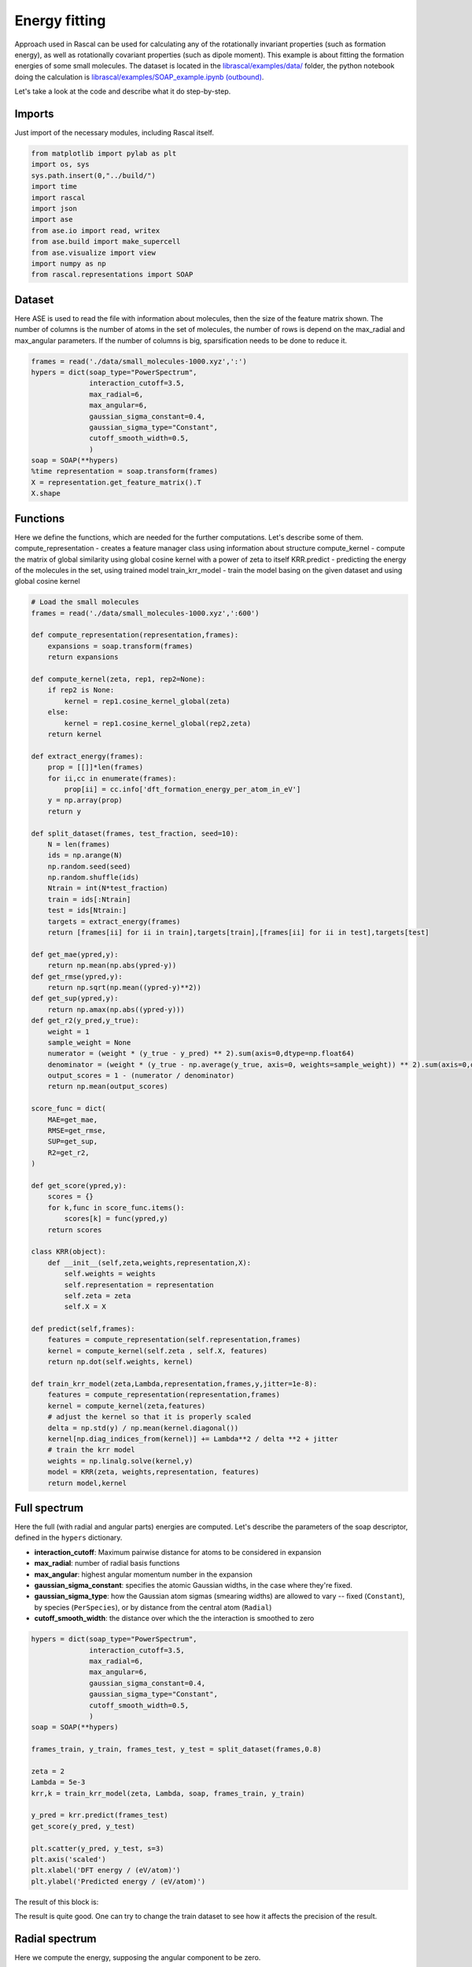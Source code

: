 .. _TutorialEn:

.. role:: raw-html(raw)
    :format: html

Energy fitting
==============

Approach used in Rascal can be used for calculating any of the rotationally
invariant properties (such as formation energy), as well as rotationally
covariant properties (such as dipole moment). This example is about fitting the
formation energies of some small molecules. The dataset is located in the
`librascal/examples/data/ <../../../../examples/data>`_ folder, the python
notebook doing the calculation is `librascal/examples/SOAP_example.ipynb
(outbound)
<https://github.com/cosmo-epfl/librascal/blob/master/examples/SOAP_example.ipynb>`_.


Let's take a look at the code and describe what it do step-by-step.

Imports
*******

Just import of the necessary modules, including Rascal itself.

.. code-block:: python

    from matplotlib import pylab as plt
    import os, sys
    sys.path.insert(0,"../build/")
    import time
    import rascal
    import json
    import ase
    from ase.io import read, writex
    from ase.build import make_supercell
    from ase.visualize import view
    import numpy as np
    from rascal.representations import SOAP

Dataset
*******

Here ASE is used to read the file with information about molecules, then the
size of the feature matrix shown. The number of columns is the number of atoms
in the set of molecules, the number of rows is depend on the max_radial and
max_angular parameters. If the number of columns is big, sparsification needs to
be done to reduce it.

.. code-block:: python

    frames = read('./data/small_molecules-1000.xyz',':')
    hypers = dict(soap_type="PowerSpectrum",
                  interaction_cutoff=3.5,
                  max_radial=6,
                  max_angular=6,
                  gaussian_sigma_constant=0.4,
                  gaussian_sigma_type="Constant",
                  cutoff_smooth_width=0.5,
                  )
    soap = SOAP(**hypers)
    %time representation = soap.transform(frames)
    X = representation.get_feature_matrix().T
    X.shape


Functions
*********

Here we define the functions, which are needed for the further computations.
Let's describe some of them.  compute_representation - creates a feature manager
class using information about structure compute_kernel - compute the matrix of
global similarity using global cosine kernel with a power of zeta to itself
KRR.predict - predicting the energy of the molecules in the set, using trained
model train_krr_model - train the model basing on the given dataset and using
global cosine kernel

.. code-block:: python

    # Load the small molecules
    frames = read('./data/small_molecules-1000.xyz',':600')

    def compute_representation(representation,frames):
        expansions = soap.transform(frames)
        return expansions

    def compute_kernel(zeta, rep1, rep2=None):
        if rep2 is None:
            kernel = rep1.cosine_kernel_global(zeta)
        else:
            kernel = rep1.cosine_kernel_global(rep2,zeta)
        return kernel

    def extract_energy(frames):
        prop = [[]]*len(frames)
        for ii,cc in enumerate(frames):
            prop[ii] = cc.info['dft_formation_energy_per_atom_in_eV']
        y = np.array(prop)
        return y

    def split_dataset(frames, test_fraction, seed=10):
        N = len(frames)
        ids = np.arange(N)
        np.random.seed(seed)
        np.random.shuffle(ids)
        Ntrain = int(N*test_fraction)
        train = ids[:Ntrain]
        test = ids[Ntrain:]
        targets = extract_energy(frames)
        return [frames[ii] for ii in train],targets[train],[frames[ii] for ii in test],targets[test]

    def get_mae(ypred,y):
        return np.mean(np.abs(ypred-y))
    def get_rmse(ypred,y):
        return np.sqrt(np.mean((ypred-y)**2))
    def get_sup(ypred,y):
        return np.amax(np.abs((ypred-y)))
    def get_r2(y_pred,y_true):
        weight = 1
        sample_weight = None
        numerator = (weight * (y_true - y_pred) ** 2).sum(axis=0,dtype=np.float64)
        denominator = (weight * (y_true - np.average(y_true, axis=0, weights=sample_weight)) ** 2).sum(axis=0,dtype=np.float64)
        output_scores = 1 - (numerator / denominator)
        return np.mean(output_scores)

    score_func = dict(
        MAE=get_mae,
        RMSE=get_rmse,
        SUP=get_sup,
        R2=get_r2,
    )

    def get_score(ypred,y):
        scores = {}
        for k,func in score_func.items():
            scores[k] = func(ypred,y)
        return scores

    class KRR(object):
        def __init__(self,zeta,weights,representation,X):
            self.weights = weights
            self.representation = representation
            self.zeta = zeta
            self.X = X

    def predict(self,frames):
        features = compute_representation(self.representation,frames)
        kernel = compute_kernel(self.zeta , self.X, features)
        return np.dot(self.weights, kernel)

    def train_krr_model(zeta,Lambda,representation,frames,y,jitter=1e-8):
        features = compute_representation(representation,frames)
        kernel = compute_kernel(zeta,features)
        # adjust the kernel so that it is properly scaled
        delta = np.std(y) / np.mean(kernel.diagonal())
        kernel[np.diag_indices_from(kernel)] += Lambda**2 / delta **2 + jitter
        # train the krr model
        weights = np.linalg.solve(kernel,y)
        model = KRR(zeta, weights,representation, features)
        return model,kernel


Full spectrum
*************

Here the full (with radial and angular parts) energies are computed. Let's
describe the parameters of the soap descriptor, defined in the ``hypers``
dictionary.

- **interaction_cutoff**: Maximum pairwise distance for atoms to be considered
  in expansion
- **max_radial**: number of radial basis functions
- **max_angular**: highest angular momentum number in the expansion
- **gaussian_sigma_constant**: specifies the atomic Gaussian widths, in the
  case where they're fixed.
- **gaussian_sigma_type**: how the Gaussian atom sigmas (smearing widths) are
  allowed to vary -- fixed (``Constant``), by species (``PerSpecies``), or by
  distance from the central atom (``Radial``)
- **cutoff_smooth_width**: the distance over which the the interaction is
  smoothed to zero

.. code-block:: python

    hypers = dict(soap_type="PowerSpectrum",
                  interaction_cutoff=3.5,
                  max_radial=6,
                  max_angular=6,
                  gaussian_sigma_constant=0.4,
                  gaussian_sigma_type="Constant",
                  cutoff_smooth_width=0.5,
                  )
    soap = SOAP(**hypers)

    frames_train, y_train, frames_test, y_test = split_dataset(frames,0.8)

    zeta = 2
    Lambda = 5e-3
    krr,k = train_krr_model(zeta, Lambda, soap, frames_train, y_train)

    y_pred = krr.predict(frames_test)
    get_score(y_pred, y_test)

    plt.scatter(y_pred, y_test, s=3)
    plt.axis('scaled')
    plt.xlabel('DFT energy / (eV/atom)')
    plt.ylabel('Predicted energy / (eV/atom)')

The result of this block is:

.. image:: ../resources/images/R1.png

The result is quite good. One can try to change the train dataset to see how it
affects the precision of the result.

Radial spectrum
***************

Here we compute the energy, supposing the angular component to be zero.

.. code-block:: python

    hypers = dict(soap_type="RadialSpectrum",
                  interaction_cutoff=3.5,
                  max_radial=6,
                  max_angular=0,
                  gaussian_sigma_constant=0.4,
                  gaussian_sigma_type="Constant",
                  cutoff_smooth_width=0.5,
                  )
    soap = SOAP(**hypers)

    frames_train, y_train, frames_test, y_test = split_dataset(frames,0.8)

    zeta = 2
    Lambda = 5e-4
    krr,k = train_krr_model(zeta, Lambda, soap, frames_train, y_train)

    y_pred = krr.predict(frames_test)
    get_score(y_pred, y_test)

    plt.scatter(y_pred, y_test, s=3)
    plt.axis('scaled')
    plt.xlabel('DFT energy / (eV/atom)')
    plt.ylabel('Predicted energy / (eV/atom)')

Comparison of full and radial spectrum:

.. image:: ../resources/images/Comps.png

It can be seen that the two spectres are quite similar, but the radial spectrum is much more simple to compute (as feature matrix is much smaller and the set of spherical harmonics doesn't have to be computed). It is quite an inteseting fact, but, unfortunately, this feature is probably not generalizable and should be just the feature of this particular dataset.

Map of the dataset
*******************
Here we use sklearn to do `kernel principal component analysis (outbound) <https://en.wikipedia.org/wiki/Kernel_principal_component_analysis>`_.

.. code-block:: python

    def compute_representation(representation,frames):
        expansions = soap.transform(frames)
        return expansions

    def compute_kernel(zeta, rep1, rep2=None):
        if rep2 is None:
            kernel = rep1.cosine_kernel_global(zeta)
        else:
            kernel = rep1.cosine_kernel_global(rep2,zeta)
        return kernel

    def link_ngl_wdgt_to_ax_pos(ax, pos, ngl_widget):
        from matplotlib.widgets import AxesWidget
        from scipy.spatial import cKDTree
        r"""
        Initial idea for this function comes from @arose, the rest is @gph82 and @clonker
        """

        kdtree = cKDTree(pos)
        #assert ngl_widget.trajectory_0.n_frames == pos.shape[0]
        x, y = pos.T

        lineh = ax.axhline(ax.get_ybound()[0], c="black", ls='--')
        linev = ax.axvline(ax.get_xbound()[0], c="black", ls='--')
        dot, = ax.plot(pos[0,0],pos[0,1], 'o', c='red', ms=7)

        ngl_widget.isClick = False

        def onclick(event):
            linev.set_xdata((event.xdata, event.xdata))
            lineh.set_ydata((event.ydata, event.ydata))
            data = [event.xdata, event.ydata]
            _, index = kdtree.query(x=data, k=1)
            dot.set_xdata((x[index]))
            dot.set_ydata((y[index]))
            ngl_widget.isClick = True
            ngl_widget.frame = index

        def my_observer(change):
            r"""Here comes the code that you want to execute
            """
            ngl_widget.isClick = False
            _idx = change["new"]
            try:
                dot.set_xdata((x[_idx]))
                dot.set_ydata((y[_idx]))
            except IndexError as e:
                dot.set_xdata((x[0]))
                dot.set_ydata((y[0]))
                print("caught index error with index %s (new=%s, old=%s)" % (_idx, change["new"], change["old"]))

        # Connect axes to widget
        axes_widget = AxesWidget(ax)
        axes_widget.connect_event('button_release_event', onclick)

        # Connect widget to axes
        ngl_widget.observe(my_observer, "frame", "change")

    # Load the small molecules
    frames = read('./data/small_molecules-1000.xyz',':600')
    hypers = dict(soap_type="PowerSpectrum",
                  interaction_cutoff=3.5,
                  max_radial=6,
                  max_angular=6,
                  gaussian_sigma_constant=0.4,
                  gaussian_sigma_type="Constant",
                  cutoff_smooth_width=0.5,
                  )
    soap = SOAP(**hypers)
    zeta = 2
    features = compute_representation(soap, frames)
    kernel = compute_kernel(zeta,features)
    from sklearn.decomposition import KernelPCA
    kpca = KernelPCA(n_components=2,kernel='precomputed')
    kpca.fit(kernel)
    X = kpca.transform(kernel)
    plt.scatter(X[:,0],X[:,1],s=3)

The result of this block is:

.. image:: ../resources/images/PCAs.png

It shows how the structures is located in the abstract 2D map, where similar
structures are located near to each other, and the very different ones far from
each other.
